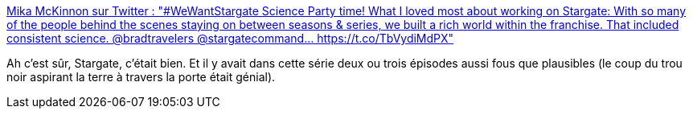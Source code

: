 :jbake-type: post
:jbake-status: published
:jbake-title: Mika McKinnon sur Twitter : "#WeWantStargate Science Party time! What I loved most about working on Stargate: With so many of the people behind the scenes staying on between seasons & series, we built a rich world within the franchise. That included consistent science. @bradtravelers @stargatecommand… https://t.co/TbVydiMdPX"
:jbake-tags: science-fiction,science,espace,télévision,stargate,_mois_déc.,_année_2019
:jbake-date: 2019-12-07
:jbake-depth: ../
:jbake-uri: shaarli/1575711622000.adoc
:jbake-source: https://nicolas-delsaux.hd.free.fr/Shaarli?searchterm=https%3A%2F%2Ftwitter.com%2Fmikamckinnon%2Fstatus%2F1203133742128066561&searchtags=science-fiction+science+espace+t%C3%A9l%C3%A9vision+stargate+_mois_d%C3%A9c.+_ann%C3%A9e_2019
:jbake-style: shaarli

https://twitter.com/mikamckinnon/status/1203133742128066561[Mika McKinnon sur Twitter : "#WeWantStargate Science Party time! What I loved most about working on Stargate: With so many of the people behind the scenes staying on between seasons & series, we built a rich world within the franchise. That included consistent science. @bradtravelers @stargatecommand… https://t.co/TbVydiMdPX"]

Ah c'est sûr, Stargate, c'était bien. Et il y avait dans cette série deux ou trois épisodes aussi fous que plausibles (le coup du trou noir aspirant la terre à travers la porte était génial).

